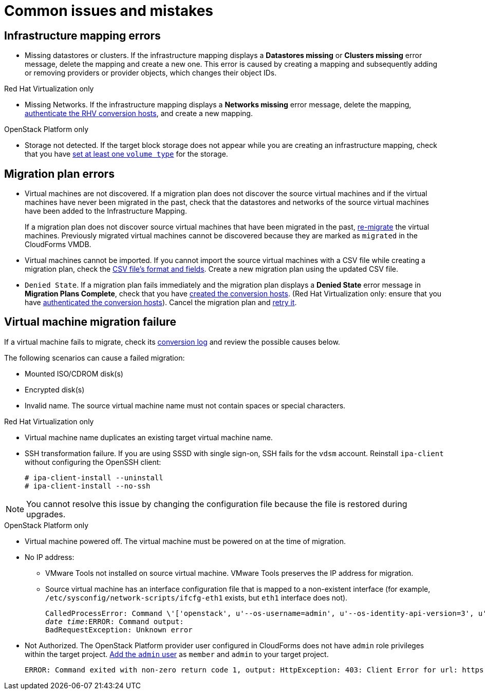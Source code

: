 [[Common_issues_and_mistakes]]
= Common issues and mistakes

== Infrastructure mapping errors[[Infrastructure_mapping_errors]]

[[Infrastructure_mapping_missing_resources]]
* Missing datastores or clusters. If the infrastructure mapping displays a *Datastores missing* or *Clusters missing* error message, delete the mapping and create a new one. This error is caused by creating a mapping and subsequently adding or removing providers or provider objects, which changes their object IDs.

.Red Hat Virtualization only

* Missing Networks. [[Infrastructure_mapping_missing_networks]]If the infrastructure mapping displays a *Networks missing* error message, delete the mapping, xref:Enabling_rhv_conversion_hosts_in_cloudforms[authenticate the RHV conversion hosts], and create a new mapping.

.OpenStack Platform only

* Storage not detected. [[OpenStack_storage_not_detected]]If the target block storage does not appear while you are creating an infrastructure mapping, check that you have   link:https://access.redhat.com/documentation/en-us/red_hat_openstack_platform/13/html-single/storage_guide/#section-volumes-advanced-vol-type[set at least one `volume type`] for the storage.

== Migration plan errors[[Migration_plan_errors]]

* Virtual machines are not discovered. If a migration plan does not discover the source virtual machines and if the virtual machines have never been migrated in the past, check that the datastores and networks of the source virtual machines have been added to the Infrastructure Mapping.
+
If a migration plan does not discover source virtual machines that have been migrated in the past, xref:Retrying_and_remigrating[re-migrate] the virtual machines. Previously migrated virtual machines cannot be discovered because they are marked as `migrated` in the CloudForms VMDB.

* Virtual machines cannot be imported. If you cannot import the source virtual machines with a CSV file while creating a migration plan, check the xref:CSV_file[CSV file's format and fields]. Create a new migration plan using the updated CSV file.

* `Denied State`. [[Denied_state_error]]If a migration plan fails immediately and the migration plan displays a *Denied State* error message in *Migration Plans Complete*, check that you have xref:Creating_conversion_hosts[created the conversion hosts]. (Red Hat Virtualization only: ensure that you have xref:Enabling_rhv_conversion_hosts_in_cloudforms[authenticated the conversion hosts]). Cancel the migration plan and xref:Retrying_and_remigrating[retry it].

== Virtual machine migration failure[[Virtual_machine_migration_failure]]

If a virtual machine fails to migrate, check its xref:Logs[conversion log] and review the possible causes below.

The following scenarios can cause a failed migration:

* Mounted ISO/CDROM disk(s)

* Encrypted disk(s)

* Invalid name. The source virtual machine name must not contain spaces or special characters.

.Red Hat Virtualization only

* Virtual machine name duplicates an existing target virtual machine name.

* SSH transformation failure. [[SSH_transformation_fails]]If you are using SSSD with single sign-on, SSH fails for the `vdsm` account. Reinstall `ipa-client` without configuring the OpenSSH client:
+
[options="nowrap" subs="+quotes,verbatim"]
----
# ipa-client-install --uninstall
# ipa-client-install --no-ssh
----

[NOTE]
====
You cannot resolve this issue by changing the configuration file because the file is restored during upgrades.
====

.OpenStack Platform only

* Virtual machine powered off. The virtual machine must be powered on at the time of migration.

* No IP address:

** VMware Tools not installed on source virtual machine. VMware Tools preserves the IP address for migration.

** Source virtual machine has an interface configuration file that is mapped to a non-existent interface (for example, `/etc/sysconfig/network-scripts/ifcfg-eth1` exists, but `eth1` interface does not).
+
[options="" subs="+quotes,verbatim"]
----
CalledProcessError: Command \'['openstack', u'--os-username=admin', u'--os-identity-api-version=3', u'--os-user-domain-name=default', u'--os-auth-url=http://_osp.example.com_:5000/v3', u'--os-project-name=admin', u'--os-password=\*\*******', u'--os-project-id=0123456789abcdef0123456789abcdef', \'port', \'create', \'--format', \'json', \'--network', u'01234567-89ab-cdef-0123-456789abcdef', \'--mac-address', u'00:50:56:01:23:45', \'--enable', u'port_0', \'--fixed-ip', \'*ip-address=None*']' returned non-zero exit status 1
_date_ _time_:ERROR: Command output:
BadRequestException: Unknown error
----

* Not Authorized. The OpenStack Platform provider user configured in CloudForms does not have `admin` role privileges within the target project. link:https://access.redhat.com/documentation/en-us/red_hat_openstack_platform/13/html-single/users_and_identity_management_guide/#edit_a_project[Add the `admin` user] as `member` and `admin` to your target project.
+
[options="" subs="verbatim"]
----
ERROR: Command exited with non-zero return code 1, output: HttpException: 403: Client Error for url: https://123.123.123.123:13696/v2.0/ports, {"NeutronError": {"message": "((rule:create_port and rule:create_port:mac_address) and rule:create_port:fixed_ips) is disallowed by policy", "type": "PolicyNotAuthorized", "detail": ""}}
----
